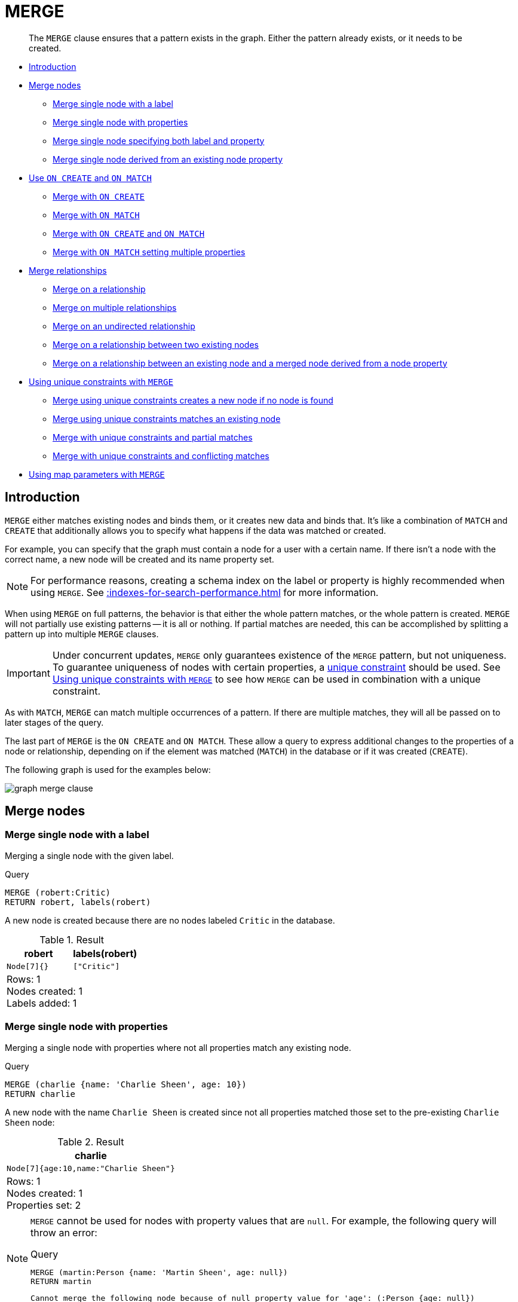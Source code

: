 :description: The `MERGE` clause ensures that a pattern exists in the graph.

[[query-merge]]
= MERGE

[abstract]
--
The `MERGE` clause ensures that a pattern exists in the graph.
Either the pattern already exists, or it needs to be created.
--

* xref::clauses/merge.adoc#query-merge-introduction[Introduction]
* xref::clauses/merge.adoc#query-merge-node-derived[Merge nodes]
** xref::clauses/merge.adoc#merge-merge-single-node-with-a-label[Merge single node with a label]
** xref::clauses/merge.adoc#merge-merge-single-node-with-properties[Merge single node with properties]
** xref::clauses/merge.adoc#merge-merge-single-node-specifying-both-label-and-property[Merge single node specifying both label and property]
** xref::clauses/merge.adoc#merge-merge-single-node-derived-from-an-existing-node-property[Merge single node derived from an existing node property]
* xref::clauses/merge.adoc#query-merge-on-create-on-match[Use `ON CREATE` and `ON MATCH`]
** xref::clauses/merge.adoc#merge-merge-with-on-create[Merge with `ON CREATE`]
** xref::clauses/merge.adoc#merge-merge-with-on-match[Merge with `ON MATCH`]
** xref::clauses/merge.adoc#merge-merge-with-on-create-and-on-match[Merge with `ON CREATE` and `ON MATCH`]
** xref::clauses/merge.adoc#merge-merge-with-on-match-setting-multiple-properties[Merge with `ON MATCH` setting multiple properties]
* xref::clauses/merge.adoc#query-merge-relationships[Merge relationships]
** xref::clauses/merge.adoc#merge-merge-on-a-relationship[Merge on a relationship]
** xref::clauses/merge.adoc#merge-merge-on-multiple-relationships[Merge on multiple relationships]
** xref::clauses/merge.adoc#merge-merge-on-an-undirected-relationship[Merge on an undirected relationship]
** xref::clauses/merge.adoc#merge-merge-on-a-relationship-between-two-existing-nodes[Merge on a relationship between two existing nodes]
** xref::clauses/merge.adoc#merge-merge-on-a-relationship-between-an-existing-node-and-a-merged-node-derived-from-a-node-property[Merge on a relationship between an existing node and a merged node derived from a node property]
* xref::clauses/merge.adoc#query-merge-using-unique-constraints[Using unique constraints with `MERGE`]
** xref::clauses/merge.adoc#merge-merge-using-unique-constraints-creates-a-new-node-if-no-node-is-found[Merge using unique constraints creates a new node if no node is found]
** xref::clauses/merge.adoc#merge-merge-using-unique-constraints-matches-an-existing-node[Merge using unique constraints matches an existing node]
** xref::clauses/merge.adoc#merge-merge-with-unique-constraints-and-partial-matches[Merge with unique constraints and partial matches]
** xref::clauses/merge.adoc#merge-merge-with-unique-constraints-and-conflicting-matches[Merge with unique constraints and conflicting matches]
* xref::clauses/merge.adoc#merge-using-map-parameters-with-merge[Using map parameters with `MERGE`]

[[query-merge-introduction]]
== Introduction

`MERGE` either matches existing nodes and binds them, or it creates new data and binds that.
It's like a combination of `MATCH` and `CREATE` that additionally allows you to specify what happens if the data was matched or created.

For example, you can specify that the graph must contain a node for a user with a certain name.
If there isn't a node with the correct name, a new node will be created and its name property set.

[NOTE]
====
For performance reasons, creating a schema index on the label or property is highly recommended when using `MERGE`.
See xref::indexes-for-search-performance.adoc[] for more information.
====

When using `MERGE` on full patterns, the behavior is that either the whole pattern matches, or the whole pattern is created.
`MERGE` will not partially use existing patterns -- it is all or nothing.
If partial matches are needed, this can be accomplished by splitting a pattern up into multiple `MERGE` clauses.

[IMPORTANT]
====
Under concurrent updates, `MERGE` only guarantees existence of the `MERGE` pattern, but not uniqueness.
To guarantee uniqueness of nodes with certain properties, a xref::constraints/index.adoc[unique constraint] should be used.
See xref::clauses/merge.adoc#query-merge-using-unique-constraints[Using unique constraints with `MERGE`] to see how `MERGE` can be used in combination with a unique constraint.
====

As with `MATCH`, `MERGE` can match multiple occurrences of a pattern.
If there are multiple matches, they will all be passed on to later stages of the query.

The last part of `MERGE` is the `ON CREATE` and `ON MATCH`.
These allow a query to express additional changes to the properties of a node or relationship, depending on if the element was matched (`MATCH`) in the database or if it was created (`CREATE`).

The following graph is used for the examples below:

image:graph_merge_clause.svg[]

////
CREATE CONSTRAINT FOR (person:Person) REQUIRE person.name IS UNIQUE;
CREATE CONSTRAINT FOR (movie:Movie) REQUIRE movie.title IS UNIQUE;
CREATE
  (charlie:Person {name: 'Charlie Sheen', bornIn: 'New York', chauffeurName: 'John Brown'}),
  (martin:Person  {name: 'Martin Sheen', bornIn: 'Ohio', chauffeurName: 'Bob Brown'}),
  (michael:Person {name: 'Michael Douglas', bornIn: 'New Jersey', chauffeurName: 'John Brown'}),
  (oliver:Person  {name: 'Oliver Stone', bornIn: 'New York', chauffeurName: 'Bill White'}),
  (rob:Person     {name: 'Rob Reiner', bornIn: 'New York', chauffeurName: 'Ted Green'}),
  (wallStreet:Movie           {title: 'Wall Street'}),
  (theAmericanPresident:Movie {title: 'The American President'}),
  (charlie)-[:ACTED_IN]->(wallStreet),
  (martin)-[:ACTED_IN]->(wallStreet),
  (michael)-[:ACTED_IN]->(wallStreet),
  (martin)-[:ACTED_IN]->(theAmericanPresident),
  (michael)-[:ACTED_IN]->(theAmericanPresident),
  (oliver)-[:ACTED_IN]->(wallStreet),
  (rob)-[:ACTED_IN]->(theAmericanPresident),
  (charlie)-[:FATHER]->(martin)
////


[[query-merge-node-derived]]
== Merge nodes

[[merge-merge-single-node-with-a-label]]
=== Merge single node with a label

Merging a single node with the given label.

.Query
[source, cypher, indent=0]
----
MERGE (robert:Critic)
RETURN robert, labels(robert)
----

A new node is created because there are no nodes labeled `Critic` in the database.

.Result
[role="queryresult",options="header,footer",cols="2*<m"]
|===
| +robert+ | +labels(robert)+
| +Node[7]{}+ | +["Critic"]+
2+d|Rows: 1 +
Nodes created: 1 +
Labels added: 1
|===


[[merge-merge-single-node-with-properties]]
=== Merge single node with properties

Merging a single node with properties where not all properties match any existing node.

.Query
[source, cypher, indent=0]
----
MERGE (charlie {name: 'Charlie Sheen', age: 10})
RETURN charlie
----

A new node with the name `Charlie Sheen` is created since not all properties matched those set to the pre-existing `Charlie Sheen` node:

.Result
[role="queryresult",options="header,footer",cols="1*<m"]
|===
| +charlie+
| +Node[7]{age:10,name:"Charlie Sheen"}+
1+d|Rows: 1 +
Nodes created: 1 +
Properties set: 2
|===


[NOTE]
====
`MERGE` cannot be used for nodes with property values that are `null`.
For example, the following query will throw an error:

.Query
[source, cypher, role=test-fail]
----
MERGE (martin:Person {name: 'Martin Sheen', age: null})
RETURN martin
----

[source, error]
----
Cannot merge the following node because of null property value for 'age': (:Person {age: null})
----
====

[[merge-merge-single-node-specifying-both-label-and-property]]
=== Merge single node specifying both label and property

Merging a single node with both label and property matching an existing node.

.Query
[source, cypher, indent=0]
----
MERGE (michael:Person {name: 'Michael Douglas'})
RETURN michael.name, michael.bornIn
----

`Michael Douglas` is matched and the `name` and `bornIn` properties are returned:

.Result
[role="queryresult",options="header,footer",cols="2*<m"]
|===
| +michael.name+ | +michael.bornIn+
| +"Michael Douglas"+ | +"New Jersey"+
2+d|Rows: 1
|===

As mentioned previously, `MERGE` queries can greatly benefit from schema indexes.
In this example, the following would significantly improve the performance of the `MERGE` clause:

.Query
[source, cypher, role="noheader"]
----
CREATE INDEX PersonIndex FOR (n:Person) ON (n.name)
----


[[merge-merge-single-node-derived-from-an-existing-node-property]]
=== Merge single node derived from an existing node property

For some property `p` in each bound node in a set of nodes, a single new node is created for each unique value for `p`.

.Query
[source, cypher, indent=0]
----
MATCH (person:Person)
MERGE (city:City {name: person.bornIn})
RETURN person.name, person.bornIn, city
----

In the above query, three nodes labeled `Location` are created, each of which contains a `name` property with the value of `New York`, `Ohio`, and `New Jersey` respectively.
Note that even though the `MATCH` clause results in three bound nodes having the value `New York` for the `bornIn` property, only a single `New York` node (i.e. a `Location` node with a name of `New York`) is created.
As the `New York` node is not matched for the first bound node, it is created.
However, the newly-created `New York` node is matched and bound for the second and third bound nodes.

.Result
[role="queryresult",options="header,footer",cols="3*<m"]
|===
| +person.name+ | +person.bornIn+ | +city+
| +"Charlie Sheen"+ | +"New York"+ | +Node[7]{name:"New York"}+
| +"Martin Sheen"+ | +"Ohio"+ | +Node[8]{name:"Ohio"}+
| +"Michael Douglas"+ | +"New Jersey"+ | +Node[9]{name:"New Jersey"}+
| +"Oliver Stone"+ | +"New York"+ | +Node[7]{name:"New York"}+
| +"Rob Reiner"+ | +"New York"+ | +Node[7]{name:"New York"}+
3+d|Rows: 5 +
Nodes created: 3 +
Properties set: 3 +
Labels added: 3
|===

[[query-merge-on-create-on-match]]
== Use `ON CREATE` and `ON MATCH`

[[merge-merge-with-on-create]]
=== Merge with `ON CREATE`

Merge a node and set properties if the node needs to be created.

.Query
[source, cypher, indent=0]
----
MERGE (keanu:Person {name: 'Keanu Reeves'})
ON CREATE
  SET keanu.created = timestamp()
RETURN keanu.name, keanu.created
----

The query creates the `'keanu'` node and sets a timestamp on creation time.

.Result
[role="queryresult",options="header,footer",cols="2*<m"]
|===
| +keanu.name+ | +keanu.created+
| +"Keanu Reeves"+ | +1655200898563+
2+d|Rows: 1 +
Nodes created: 1 +
Properties set: 2 +
Labels added: 1
|===


[[merge-merge-with-on-match]]
=== Merge with `ON MATCH`

Merging nodes and setting properties on found nodes.

.Query
[source, cypher, indent=0]
----
MERGE (person:Person)
ON MATCH
  SET person.found = true
RETURN person.name, person.found
----

The query finds all the `Person` nodes, sets a property on them, and returns them.

.Result
[role="queryresult",options="header,footer",cols="2*<m"]
|===
| +person.name+ | +person.found+
| +"Charlie Sheen"+ | +true+
| +"Martin Sheen"+ | +true+
| +"Michael Douglas"+ | +true+
| +"Oliver Stone"+ | +true+
| +"Rob Reiner"+ | +true+
2+d|Rows: 5 +
Properties set: 5
|===


[[merge-merge-with-on-create-and-on-match]]
=== Merge with `ON CREATE` and `ON MATCH`

.Query
[source, cypher, indent=0]
----
MERGE (keanu:Person {name: 'Keanu Reeves'})
ON CREATE
  SET keanu.created = timestamp()
ON MATCH
  SET keanu.lastSeen = timestamp()
RETURN keanu.name, keanu.created, keanu.lastSeen
----

The query creates the `'keanu'` node, and sets a timestamp on creation time.
If `'keanu'` had already existed, a different property would have been set.

.Result
[role="queryresult",options="header,footer",cols="3*<m"]
|===
| +keanu.name+ | +keanu.created+ | +keanu.lastSeen+
| +"Keanu Reeves"+ | +1655200902354+ | +<null>+
3+d|Rows: 1 +
Nodes created: 1 +
Properties set: 2 +
Labels added: 1
|===


[[merge-merge-with-on-match-setting-multiple-properties]]
=== Merge with `ON MATCH` setting multiple properties

If multiple properties should be set, simply separate them with commas.

.Query
[source, cypher, indent=0]
----
MERGE (person:Person)
ON MATCH
  SET
    person.found = true,
    person.lastAccessed = timestamp()
RETURN person.name, person.found, person.lastAccessed
----

.Result
[role="queryresult",options="header,footer",cols="3*<m"]
|===
| +person.name+ | +person.found+ | +person.lastAccessed+
| +"Charlie Sheen"+ | +true+ | +1655200903558+
| +"Martin Sheen"+ | +true+ | +1655200903558+
| +"Michael Douglas"+ | +true+ | +1655200903558+
| +"Oliver Stone"+ | +true+ | +1655200903558+
| +"Rob Reiner"+ | +true+ | +1655200903558+
3+d|Rows: 5 +
Properties set: 10
|===


[[query-merge-relationships]]
== Merge relationships

[[merge-merge-on-a-relationship]]
=== Merge on a relationship

`MERGE` can be used to match or create a relationship.

.Query
[source, cypher, indent=0]
----
MATCH
  (charlie:Person {name: 'Charlie Sheen'}),
  (wallStreet:Movie {title: 'Wall Street'})
MERGE (charlie)-[r:ACTED_IN]->(wallStreet)
RETURN charlie.name, type(r), wallStreet.title
----

`Charlie Sheen` had already been marked as acting in `Wall Street`, so the existing relationship is found and returned.
Note that in order to match or create a relationship when using `MERGE`, at least one bound node must be specified, which is done via the `MATCH` clause in the above example.

.Result
[role="queryresult",options="header,footer",cols="3*<m"]
|===
| +charlie.name+ | +type(r)+ | +wallStreet.title+
| +"Charlie Sheen"+ | +"ACTED_IN"+ | +"Wall Street"+
3+d|Rows: 1
|===

[NOTE]
====
`MERGE` cannot be used for relationships with property values that are `null`.
For example, the following query will throw an error:

.Query
[source, cypher, role=test-fail]
----
MERGE (martin:Person {name: 'Martin Sheen'})-[r:FATHER_OF {since: null}]->(charlie:Person {name: 'Charlie Sheen'})
RETURN type(r)
----

[source, error]
----
Cannot merge the following relationship because of null property value for 'since': (martin)-[:FATHER_OF {since: null}]->(charlie)
----
====

[[merge-merge-on-multiple-relationships]]
=== Merge on multiple relationships

.Query
[source, cypher, indent=0]
----
MATCH
  (oliver:Person {name: 'Oliver Stone'}),
  (reiner:Person {name: 'Rob Reiner'})
MERGE (oliver)-[:DIRECTED]->(movie:Movie)<-[:ACTED_IN]-(reiner)
RETURN movie
----

In the example graph, `Oliver Stone` and `Rob Reiner` have never worked together.
When trying to `MERGE` a `Movie` node between them, Neo4j will not use any of the existing `Movie` nodes already connected to either person.
Instead, a new `Movie` node is created.

.Result
[role="queryresult",options="header,footer",cols="1*<m"]
|===
| +movie+
| +Node[7]{}+
1+d|Rows: 1 +
Nodes created: 1 +
Relationships created: 2 +
Labels added: 1
|===


[[merge-merge-on-an-undirected-relationship]]
=== Merge on an undirected relationship

`MERGE` can also be used with an undirected relationship.
When it needs to create a new one, it will pick a direction.

.Query
[source, cypher, indent=0]
----
MATCH
  (charlie:Person {name: 'Charlie Sheen'}),
  (oliver:Person {name: 'Oliver Stone'})
MERGE (charlie)-[r:KNOWS]-(oliver)
RETURN r
----

As `Charlie Sheen` and `Oliver Stone` do not know each other in the example graph, this `MERGE` query will create a `KNOWS` relationship between them.
The direction of the created relationship is left to right.

.Result
[role="queryresult",options="header,footer",cols="1*<m"]
|===
| +r+
| +:KNOWS[8]{}+
1+d|Rows: 1 +
Relationships created: 1
|===


[[merge-merge-on-a-relationship-between-two-existing-nodes]]
=== Merge on a relationship between two existing nodes

`MERGE` can be used in conjunction with preceding `MATCH` and `MERGE` clauses to create a relationship between two bound nodes `m` and `n`, where `m` is returned by `MATCH` and `n` is created or matched by the earlier `MERGE`.

.Query
[source, cypher, indent=0]
----
MATCH (person:Person)
MERGE (city:City {name: person.bornIn})
MERGE (person)-[r:BORN_IN]->(city)
RETURN person.name, person.bornIn, city
----

This builds on the example from xref::clauses/merge.adoc#merge-merge-single-node-derived-from-an-existing-node-property[Merge single node derived from an existing node property].
The second `MERGE` creates a `BORN_IN` relationship between each person and a location corresponding to the value of the person’s `bornIn` property.
`Charlie Sheen`, `Rob Reiner`, and `Oliver Stone` all have a `BORN_IN` relationship to the _same_ `Location` node (`New York`).

.Result
[role="queryresult",options="header,footer",cols="3*<m"]
|===
| +person.name+ | +person.bornIn+ | +city+
| +"Charlie Sheen"+ | +"New York"+ | +Node[7]{name:"New York"}+
| +"Martin Sheen"+ | +"Ohio"+ | +Node[8]{name:"Ohio"}+
| +"Michael Douglas"+ | +"New Jersey"+ | +Node[9]{name:"New Jersey"}+
| +"Oliver Stone"+ | +"New York"+ | +Node[7]{name:"New York"}+
| +"Rob Reiner"+ | +"New York"+ | +Node[7]{name:"New York"}+
3+d|Rows: 5 +
Nodes created: 3 +
Relationships created: 5 +
Properties set: 3 +
Labels added: 3
|===


[[merge-merge-on-a-relationship-between-an-existing-node-and-a-merged-node-derived-from-a-node-property]]
=== Merge on a relationship between an existing node and a merged node derived from a node property

`MERGE` can be used to simultaneously create both a new node `n` and a relationship between a bound node `m` and `n`.

.Query
[source, cypher, indent=0]
----
MATCH (person:Person)
MERGE (person)-[r:HAS_CHAUFFEUR]->(chauffeur:Chauffeur {name: person.chauffeurName})
RETURN person.name, person.chauffeurName, chauffeur
----

As `MERGE` found no matches -- in our example graph, there are no nodes labeled with `Chauffeur` and no `HAS_CHAUFFEUR` relationships -- `MERGE` creates five nodes labeled with `Chauffeur`, each of which contains a `name` property whose value corresponds to each matched `Person` node's `chauffeurName` property value.
`MERGE` also creates a `HAS_CHAUFFEUR` relationship between each `Person` node and the newly-created corresponding `Chauffeur` node.
As `'Charlie Sheen'` and `'Michael Douglas'` both have a chauffeur with the same name -- `'John Brown'` -- a new node is created in each case, resulting in _two_ `Chauffeur` nodes having a `name` of `'John Brown'`, correctly denoting the fact that even though the `name` property may be identical, these are two separate people.
This is in contrast to the example shown above in xref::clauses/merge.adoc#merge-merge-on-a-relationship-between-two-existing-nodes[Merge on a relationship between two existing nodes], where we used the first `MERGE` to bind the `City` nodes to prevent them from being recreated (and thus duplicated) in the second `MERGE`.

.Result
[role="queryresult",options="header,footer",cols="3*<m"]
|===
| +person.name+ | +person.chauffeurName+ | +chauffeur+
| +"Charlie Sheen"+ | +"John Brown"+ | +Node[7]{name:"John Brown"}+
| +"Martin Sheen"+ | +"Bob Brown"+ | +Node[8]{name:"Bob Brown"}+
| +"Michael Douglas"+ | +"John Brown"+ | +Node[9]{name:"John Brown"}+
| +"Oliver Stone"+ | +"Bill White"+ | +Node[10]{name:"Bill White"}+
| +"Rob Reiner"+ | +"Ted Green"+ | +Node[11]{name:"Ted Green"}+
3+d|Rows: 5 +
Nodes created: 5 +
Relationships created: 5 +
Properties set: 5 +
Labels added: 5
|===


[[query-merge-using-unique-constraints]]
== Using unique constraints with `MERGE`

Cypher prevents getting conflicting results from `MERGE` when using patterns that involve unique constraints.
In this case, there must be at most one node that matches that pattern.

For example, given two unique constraints on `:Person(id)` and `:Person(ssn)`, a query such as `MERGE (n:Person {id: 12, ssn: 437})` will fail, if there are two different nodes (one with `id` 12 and one with `ssn` 437) or if there is only one node with only one of the properties.
In other words, there must be exactly one node that matches the pattern, or no matching nodes.

Note that the following examples assume the existence of unique constraints that have been created using:

[source, cypher, indent=0]
----
CREATE CONSTRAINT FOR (n:Person) REQUIRE n.name IS UNIQUE;
CREATE CONSTRAINT FOR (n:Person) REQUIRE n.role IS UNIQUE;
----


[[merge-merge-using-unique-constraints-creates-a-new-node-if-no-node-is-found]]
=== Merge using unique constraints creates a new node if no node is found

Merge using unique constraints creates a new node if no node is found.

.Query
[source, cypher, indent=0]
----
MERGE (laurence:Person {name: 'Laurence Fishburne'})
RETURN laurence.name
----

The query creates the `'laurence'` node.
If `'laurence'` had already existed, `MERGE` would just match the existing node.

.Result
[role="queryresult",options="header,footer",cols="1*<m"]
|===
| +laurence.name+
| +"Laurence Fishburne"+
1+d|Rows: 1 +
Nodes created: 1 +
Properties set: 1 +
Labels added: 1
|===


[[merge-merge-using-unique-constraints-matches-an-existing-node]]
=== Merge using unique constraints matches an existing node

Merge using unique constraints matches an existing node.

.Query
[source, cypher, indent=0]
----
MERGE (oliver:Person {name: 'Oliver Stone'})
RETURN oliver.name, oliver.bornIn
----

The `'oliver'` node already exists, so `MERGE` just matches it.

.Result
[role="queryresult",options="header,footer",cols="2*<m"]
|===
| +oliver.name+ | +oliver.bornIn+
| +"Oliver Stone"+ | +"New York"+
2+d|Rows: 1
|===


[[merge-merge-with-unique-constraints-and-partial-matches]]
=== Merge with unique constraints and partial matches

Merge using unique constraints fails when finding partial matches.

.Query
[source, cypher, indent=0]
----
MERGE (michael:Person {name: 'Michael Douglas', role: 'Gordon Gekko'})
RETURN michael
----

While there is a matching unique `Person` node with the name `Michael Douglas`, there is no unique node with the role of `Gordon Gekko` and `MERGE`, therefore, fails to match.

.Error message
[source]
----
Merge did not find a matching node michael and can not create a new node due to
conflicts with existing unique nodes
----

To set the `role` of `Gordon Gekko` to `Michael Douglas`, use the `SET` clause instead:

.Query
[source, cypher, indent=0]
----
MERGE (michael:Person {name: 'Michael Douglas'})
SET michael.role = 'Gordon Gekko'
----


[[merge-merge-with-unique-constraints-and-conflicting-matches]]
=== Merge with unique constraints and conflicting matches

Merge using unique constraints fails when finding conflicting matches.

.Query
[source, cypher, indent=0]
----
MERGE (oliver:Person {name: 'Oliver Stone', role: 'Gordon Gekko'})
RETURN oliver
----

While there is a matching unique `Person` node with the name `Oliver Stone`, there is also another unique `Person` node with the role of `Gordon Gekko` and `MERGE` fails to match.

.Error message
[source]
----
Merge did not find a matching node oliver and can not create a new node due to
conflicts with existing unique nodes
----


[[merge-using-map-parameters-with-merge]]
=== Using map parameters with `MERGE`

`MERGE` does not support map parameters the same way `CREATE` does.
To use map parameters with `MERGE`, it is necessary to explicitly use the expected properties, such as in the following example.
For more information on parameters, see xref::syntax/parameters.adoc[].

.Parameters
[source,javascript, indent=0]
----
{
  "param": {
    "name": "Keanu Reeves",
    "role": "Neo"
  }
}
----

.Query
[source, cypher, indent=0]
----
MERGE (person:Person {name: $param.name, role: $param.role})
RETURN person.name, person.role
----

.Result
[role="queryresult",options="header,footer",cols="2*<m"]
|===
| +person.name+ | +person.role+
| +"Keanu Reeves"+ | +"Neo"+
2+d|Rows: 1 +
Nodes created: 1 +
Properties set: 2 +
Labels added: 1
|===

